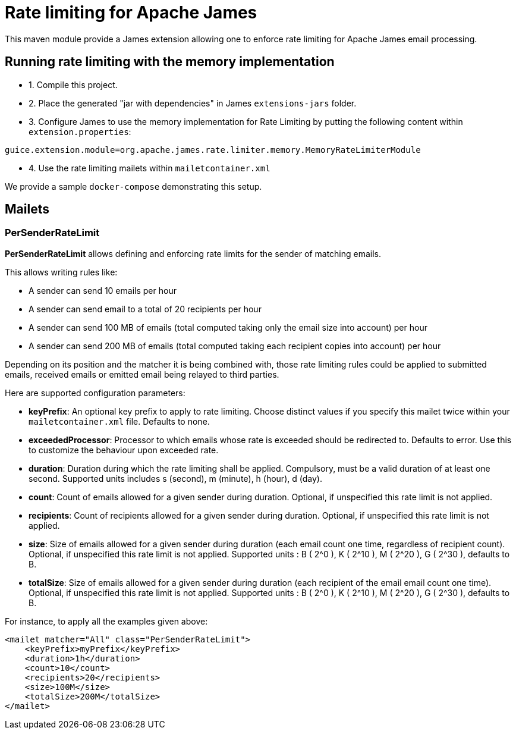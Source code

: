 = Rate limiting for Apache James

This maven module provide a James extension allowing one to enforce rate limiting for Apache James email processing.

== Running rate limiting with the memory implementation

 - 1. Compile this project.
 - 2. Place the generated "jar with dependencies" in James `extensions-jars` folder.
 - 3. Configure James to use the memory implementation for Rate Limiting by putting the following content within
`extension.properties`:

----
guice.extension.module=org.apache.james.rate.limiter.memory.MemoryRateLimiterModule
----

 - 4. Use the rate limiting mailets within `mailetcontainer.xml`

We provide a sample `docker-compose` demonstrating this setup.

== Mailets

=== PerSenderRateLimit

*PerSenderRateLimit* allows defining and enforcing rate limits for the sender of matching emails.

This allows writing rules like:

 - A sender can send 10 emails per hour
 - A sender can send email to a total of 20 recipients per hour
 - A sender can send 100 MB of emails (total computed taking only the email size into account) per hour
 - A sender can send 200 MB of emails (total computed taking each recipient copies into account) per hour

Depending on its position and the matcher it is being combined with, those rate limiting rules could be applied to
submitted emails, received emails or emitted email being relayed to third parties.

Here are supported configuration parameters:

 - *keyPrefix*: An optional key prefix to apply to rate limiting. Choose distinct values if you specify
 this mailet twice within your `mailetcontainer.xml` file. Defaults to none.
 - *exceededProcessor*: Processor to which emails whose rate is exceeded should be redirected to. Defaults to error.
 Use this to customize the behaviour upon exceeded rate.
 - *duration*: Duration during which the rate limiting shall be applied. Compulsory, must be a valid duration of at least one second. Supported units includes s (second), m (minute), h (hour), d (day).
 - *count*: Count of emails allowed for a given sender during duration. Optional, if unspecified this rate limit is not applied.
 - *recipients*: Count of recipients allowed for a given sender during duration. Optional, if unspecified this rate limit is not applied.
 - *size*: Size of emails allowed for a given sender during duration (each email count one time, regardless of recipient count). Optional, if unspecified this rate limit is not applied. Supported units : B ( 2^0 ), K ( 2^10 ), M ( 2^20 ), G ( 2^30 ), defaults to B.
 - *totalSize*: Size of emails allowed for a given sender during duration (each recipient of the email email count one time). Optional, if unspecified this rate limit is not applied. Supported units : B ( 2^0 ), K ( 2^10 ), M ( 2^20 ), G ( 2^30 ), defaults to B.


For instance, to apply all the examples given above:

----
<mailet matcher="All" class="PerSenderRateLimit">
    <keyPrefix>myPrefix</keyPrefix>
    <duration>1h</duration>
    <count>10</count>
    <recipients>20</recipients>
    <size>100M</size>
    <totalSize>200M</totalSize>
</mailet>
----